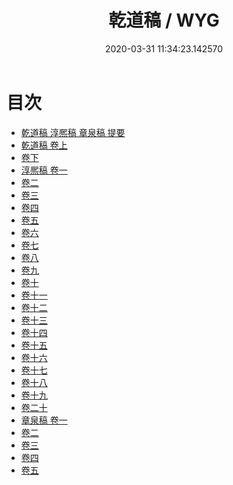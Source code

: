 #+TITLE: 乾道稿 / WYG
#+DATE: 2020-03-31 11:34:23.142570
* 目次
 - [[file:KR4d0249_000.txt::000-1a][乾道稿 淳熈稿 章泉稿 提要]]
 - [[file:KR4d0249_001.txt::001-1a][乾道稿 卷上]]
 - [[file:KR4d0249_002.txt::002-1a][卷下]]
 - [[file:KR4d0249_003.txt::003-1a][淳熈稿 卷一]]
 - [[file:KR4d0249_004.txt::004-1a][卷二]]
 - [[file:KR4d0249_005.txt::005-1a][卷三]]
 - [[file:KR4d0249_006.txt::006-1a][卷四]]
 - [[file:KR4d0249_007.txt::007-1a][卷五]]
 - [[file:KR4d0249_008.txt::008-1a][卷六]]
 - [[file:KR4d0249_009.txt::009-1a][卷七]]
 - [[file:KR4d0249_010.txt::010-1a][卷八]]
 - [[file:KR4d0249_011.txt::011-1a][卷九]]
 - [[file:KR4d0249_012.txt::012-1a][卷十]]
 - [[file:KR4d0249_013.txt::013-1a][卷十一]]
 - [[file:KR4d0249_014.txt::014-1a][卷十二]]
 - [[file:KR4d0249_015.txt::015-1a][卷十三]]
 - [[file:KR4d0249_016.txt::016-1a][卷十四]]
 - [[file:KR4d0249_017.txt::017-1a][卷十五]]
 - [[file:KR4d0249_018.txt::018-1a][卷十六]]
 - [[file:KR4d0249_019.txt::019-1a][卷十七]]
 - [[file:KR4d0249_020.txt::020-1a][卷十八]]
 - [[file:KR4d0249_021.txt::021-1a][卷十九]]
 - [[file:KR4d0249_022.txt::022-1a][卷二十]]
 - [[file:KR4d0249_023.txt::023-1a][章泉稿 卷一]]
 - [[file:KR4d0249_024.txt::024-1a][卷二]]
 - [[file:KR4d0249_025.txt::025-1a][卷三]]
 - [[file:KR4d0249_026.txt::026-1a][卷四]]
 - [[file:KR4d0249_027.txt::027-1a][卷五]]

